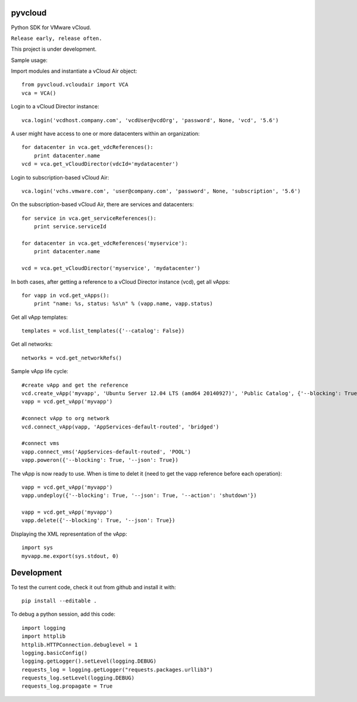 pyvcloud
========

Python SDK for VMware vCloud.

``Release early, release often.``

This project is under development.

Sample usage:

Import modules and instantiate a vCloud Air object::

    from pyvcloud.vcloudair import VCA
    vca = VCA()

Login to a vCloud Director instance::

    vca.login('vcdhost.company.com', 'vcdUser@vcdOrg', 'password', None, 'vcd', '5.6')
    
A user might have access to one or more datacenters within an organization::

    for datacenter in vca.get_vdcReferences():
        print datacenter.name        
    vcd = vca.get_vCloudDirector(vdcId='mydatacenter')

Login to subscription-based vCloud Air::

    vca.login('vchs.vmware.com', 'user@company.com', 'password', None, 'subscription', '5.6')  
    
On the subscription-based vCloud Air, there are services and datacenters::

    for service in vca.get_serviceReferences():
        print service.serviceId  
    
    for datacenter in vca.get_vdcReferences('myservice'):
        print datacenter.name
        
    vcd = vca.get_vCloudDirector('myservice', 'mydatacenter')

In both cases, after getting a reference to a vCloud Director instance (vcd), get all vApps::

    for vapp in vcd.get_vApps():
        print "name: %s, status: %s\n" % (vapp.name, vapp.status)

Get all vApp templates::

    templates = vcd.list_templates({'--catalog': False})

Get all networks::

    networks = vcd.get_networkRefs()

Sample vApp life cycle::

    #create vApp and get the reference
    vcd.create_vApp('myvapp', 'Ubuntu Server 12.04 LTS (amd64 20140927)', 'Public Catalog', {'--blocking': True, '--json': True, '--deploy': False, '--on': False, '--network': ''})
    vapp = vcd.get_vApp('myvapp')

    #connect vApp to org network
    vcd.connect_vApp(vapp, 'AppServices-default-routed', 'bridged')

    #connect vms
    vapp.connect_vms('AppServices-default-routed', 'POOL')
    vapp.poweron({'--blocking': True, '--json': True})
    
The vApp is now ready to use. When is time to delet it (need to get the vapp reference before each operation)::

    vapp = vcd.get_vApp('myvapp')
    vapp.undeploy({'--blocking': True, '--json': True, '--action': 'shutdown'})

    vapp = vcd.get_vApp('myvapp')
    vapp.delete({'--blocking': True, '--json': True})    

Displaying the XML representation of the vApp::

    import sys
    myvapp.me.export(sys.stdout, 0)


Development
===========

To test the current code, check it out from github and install it with::

    pip install --editable .

To debug a python session, add this code::

    import logging
    import httplib
    httplib.HTTPConnection.debuglevel = 1
    logging.basicConfig()
    logging.getLogger().setLevel(logging.DEBUG)
    requests_log = logging.getLogger("requests.packages.urllib3")
    requests_log.setLevel(logging.DEBUG)
    requests_log.propagate = True

